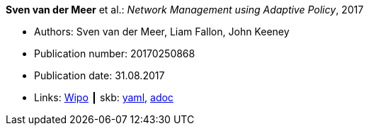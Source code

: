 //
// This file was generated by SKB-Dashboard, task 'lib-yaml2src'
// - on Wednesday November  7 at 08:42:48
// - skb-dashboard: https://www.github.com/vdmeer/skb-dashboard
//

*Sven van der Meer* et al.: _Network Management using Adaptive Policy_, 2017

* Authors: Sven van der Meer, Liam Fallon, John Keeney
* Publication number: 20170250868
* Publication date: 31.08.2017
* Links:
      link:https://patentscope.wipo.int/search/en/detail.jsf?docId=US203354318[Wipo]
    ┃ skb:
        https://github.com/vdmeer/skb/tree/master/data/library/patent/2010/2017-us20170250868.yaml[yaml],
        https://github.com/vdmeer/skb/tree/master/data/library/patent/2010/2017-us20170250868.adoc[adoc]

